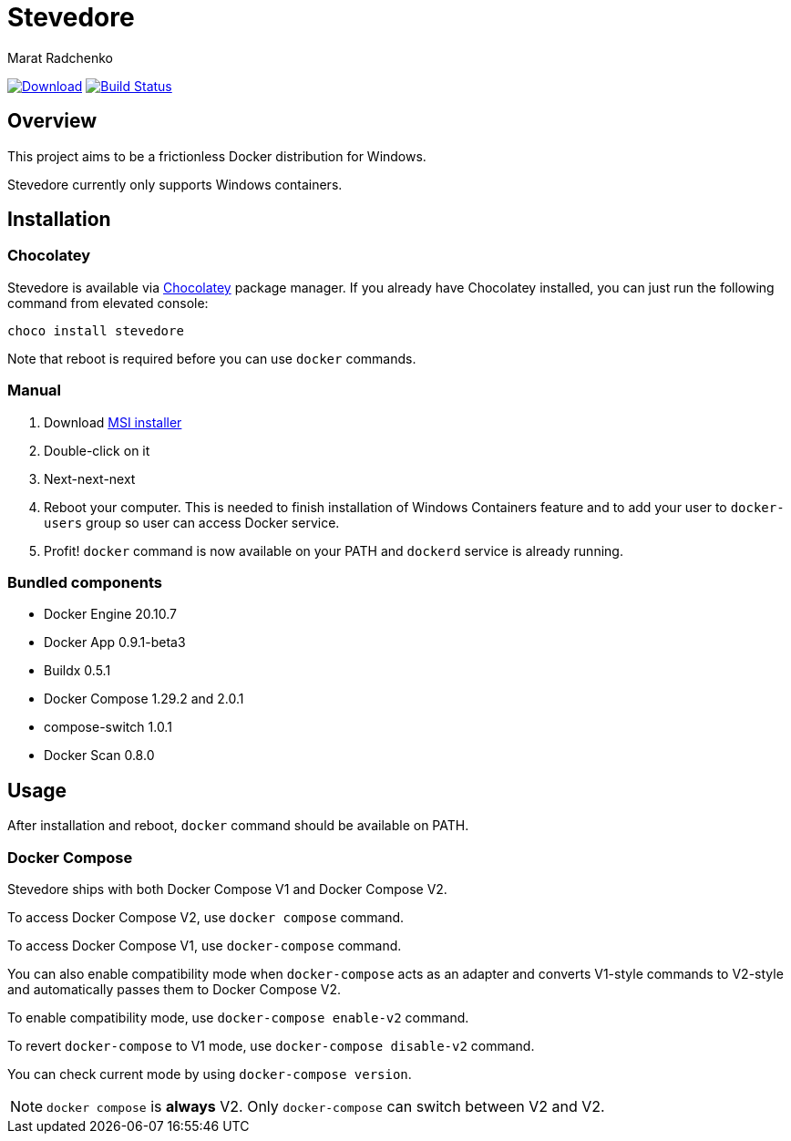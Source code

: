 = Stevedore
Marat Radchenko
:slug: slonopotamus/stevedore
:uri-project: https://github.com/{slug}
:uri-ci: {uri-project}/actions?query=branch%3Amain

image:https://img.shields.io/github/release/{slug}.svg[Download,link={uri-project}/releases/latest]
image:{uri-project}/workflows/CI/badge.svg?branch=master[Build Status,link={uri-ci}]

== Overview

This project aims to be a frictionless Docker distribution for Windows.

Stevedore currently only supports Windows containers.

== Installation

=== Chocolatey

Stevedore is available via https://community.chocolatey.org/packages/stevedore[Chocolatey] package manager.
If you already have Chocolatey installed, you can just run the following command from elevated console:

[source,bash]
----
choco install stevedore
----

Note that reboot is required before you can use `docker` commands.

=== Manual

. Download {uri-project}/releases/latest[MSI installer]
. Double-click on it
. Next-next-next
. Reboot your computer.
This is needed to finish installation of Windows Containers feature and to add your user to `docker-users` group so user can access Docker service.
. Profit! `docker` command is now available on your PATH and `dockerd` service is already running.

=== Bundled components

* Docker Engine 20.10.7
* Docker App 0.9.1-beta3
* Buildx 0.5.1
* Docker Compose 1.29.2 and 2.0.1
* compose-switch 1.0.1
* Docker Scan 0.8.0

== Usage

After installation and reboot, `docker` command should be available on PATH.

=== Docker Compose

Stevedore ships with both Docker Compose V1 and Docker Compose V2.

To access Docker Compose V2, use `docker compose` command.

To access Docker Compose V1, use `docker-compose` command.

You can also enable compatibility mode when `docker-compose` acts as an adapter and converts V1-style commands to V2-style and automatically passes them to Docker Compose V2.

To enable compatibility mode, use `docker-compose enable-v2` command.

To revert `docker-compose` to V1 mode, use `docker-compose disable-v2` command.

You can check current mode by using `docker-compose version`.

NOTE: `docker compose` is *always* V2. Only `docker-compose` can switch between V2 and V2.
